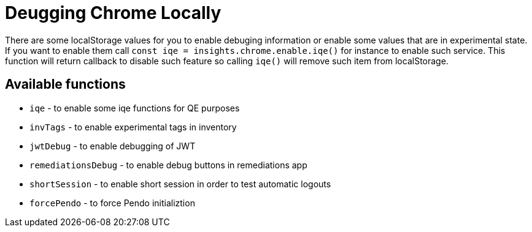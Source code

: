 = Deugging Chrome Locally

There are some localStorage values for you to enable debuging information or
enable some values that are in experimental state. If you want to enable them
call `const iqe = insights.chrome.enable.iqe()` for instance to enable such
service. This function will return callback to disable such feature so calling
`iqe()` will remove such item from localStorage.

== Available functions

* `iqe` - to enable some iqe functions for QE purposes
* `invTags` - to enable experimental tags in inventory
* `jwtDebug` - to enable debugging of JWT
* `remediationsDebug` - to enable debug buttons in remediations app
* `shortSession` - to enable short session in order to test automatic logouts
* `forcePendo` - to force Pendo initializtion
